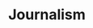 #+TITLE: Journalism
#+STARTUP: overview
#+ROAM_TAGS: keyword
#+CREATED: [2021-06-13 Paz]
#+LAST_MODIFIED: [2021-06-13 Paz 15:32]

